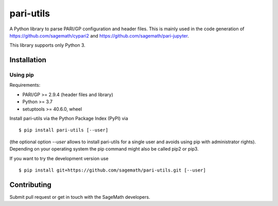 pari-utils
==========

A Python library to parse PARI/GP configuration and header files. This
is mainly used in the code generation of https://github.com/sagemath/cypari2
and https://github.com/sagemath/pari-jupyter.

This library supports only Python 3.

Installation
------------

Using pip
^^^^^^^^^

Requirements:

- PARI/GP >= 2.9.4 (header files and library)
- Python >= 3.7
- setuptools >= 40.6.0, wheel

Install pari-utils via the Python Package Index (PyPI) via

::

    $ pip install pari-utils [--user]

(the optional option *--user* allows to install pari-utils for a single user
and avoids using pip with administrator rights). Depending on your operating
system the pip command might also be called pip2 or pip3.

If you want to try the development version use

::

    $ pip install git+https://github.com/sagemath/pari-utils.git [--user]

Contributing
------------

Submit pull request or get in touch with the SageMath developers.
